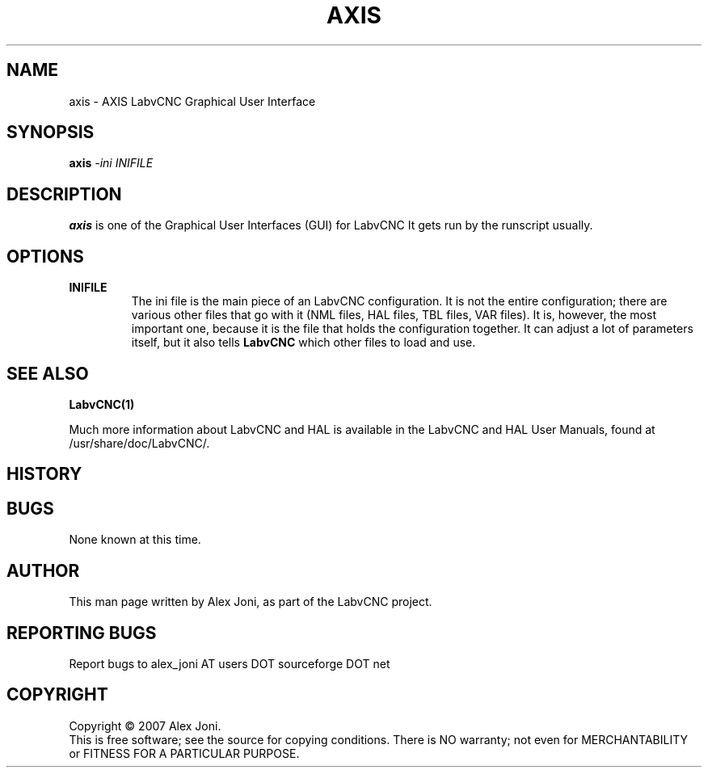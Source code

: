 .\" Copyright (c) 2007 Alex Joni
.\"                (alex_joni AT users DOT sourceforge DOT net)
.\"
.\" This is free documentation; you can redistribute it and/or
.\" modify it under the terms of the GNU General Public License as
.\" published by the Free Software Foundation; either version 2 of
.\" the License, or (at your option) any later version.
.\"
.\" The GNU General Public License's references to "object code"
.\" and "executables" are to be interpreted as the output of any
.\" document formatting or typesetting system, including
.\" intermediate and printed output.
.\"
.\" This manual is distributed in the hope that it will be useful,
.\" but WITHOUT ANY WARRANTY; without even the implied warranty of
.\" MERCHANTABILITY or FITNESS FOR A PARTICULAR PURPOSE.  See the
.\" GNU General Public License for more details.
.\"
.\" You should have received a copy of the GNU General Public
.\" License along with this manual; if not, write to the Free
.\" Software Foundation, Inc., 51 Franklin Street, Fifth Floor, Boston, MA 02110-1301,
.\" USA.
.\"
.\"
.\"
.TH AXIS "1"  "2007-04-01" "LabvCNC Documentation" "The Enhanced Machine Controller"
.SH NAME
axis \- AXIS LabvCNC Graphical User Interface
.SH SYNOPSIS
.B axis
\fI\-ini\fR \fIINIFILE\fR
.SH DESCRIPTION
\fBaxis\fR is one of the Graphical User Interfaces (GUI) for LabvCNC 
It gets run by the runscript usually.
.SH OPTIONS
.TP
\fBINIFILE\fR
The ini file is the main piece of an LabvCNC configuration. It is not the
entire configuration; there are various other files that go with it
(NML files, HAL files, TBL files, VAR files). It is, however, the most
important one, because it is the file that holds the configuration
together. It can adjust a lot of parameters itself, but it also tells
\fBLabvCNC\fR which other files to load and use.

.SH "SEE ALSO"
\fBLabvCNC(1)\fR

Much more information about LabvCNC and HAL is available in the LabvCNC
and HAL User Manuals, found at /usr/share/doc/LabvCNC/.

.SH HISTORY

.SH BUGS
None known at this time. 
.PP
.SH AUTHOR
This man page written by Alex Joni, as part of the LabvCNC project.
.SH REPORTING BUGS
Report bugs to alex_joni AT users DOT sourceforge DOT net
.SH COPYRIGHT
Copyright \(co 2007 Alex Joni.
.br
This is free software; see the source for copying conditions.  There is NO
warranty; not even for MERCHANTABILITY or FITNESS FOR A PARTICULAR PURPOSE.

